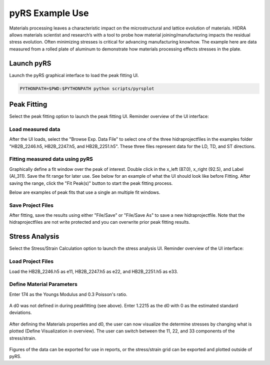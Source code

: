 pyRS Example Use
################

Materials processing leaves a characteristic impact on the microstructural and lattice evolution of materials. HIDRA allows materials scientist and research’s with a tool to probe how material joining/manufacturing impacts the residual stress evolution. Often minimizing stresses is critical for advancing manufacturing knowhow. The example here are data measured from a rolled plate of aluminum to demonstrate how materials processing effects stresses in the plate.

Launch pyRS
===========

Launch the pyRS graphical interface to load the peak fitting UI.

.. code-block::

  PYTHONPATH=$PWD:$PYTHONPATH python scripts/pyrsplot

.. image:: ../figures/startup.png
  :width: 400
  :alt: pyrsplot startup window

Peak Fitting
============

Select the peak fitting option to launch the peak fitting UI. Reminder overview of the UI interface:

.. image:: ../figures/peak_overview.svg
  :width: 800
  :alt: Peak Fitting overview

Load measured data
------------------
After the UI loads, select the "Browse Exp. Data File" to select one of the three hidraprojectfiles in the examples folder "HB2B_2246.h5, HB2B_2247.h5, and HB2B_2251.h5". These three files represent data for the LD, TD, and ST directions.

Fitting measured data using pyRS
--------------------------------

Graphically define a fit window over the peak of interest. Double click in the x_left (87.0), x_right (92.5), and Label (Al_311). Save the fit range for later use. See below for an example of what the UI should look like before Fitting. After saving the range, click the "Fit Peak(s)" button to start the peak fitting process.

.. image:: ../figures/Example_Fit.png
  :width: 800
  :alt: example fit

Below are examples of peak fits that use a single an multiple fit windows.

.. image:: ../figures/Fit_2246.png
  :width: 800
  :alt: Fit of run 2646

.. image:: ../figures/Fit_2247.png
  :width: 800
  :alt: Fit of run 2647

.. image:: ../figures/Fit_2251.png
  :width: 800
  :alt: Fit of run 2651

Save Project Files
------------------
After fitting, save the results using either "File/Save" or "File/Save As" to save a new hidraprojectfile. Note that the hidraprojectfiles are not write protected and you can overwrite prior peak fitting results.

Stress Analysis
===============

Select the Stress/Strain Calculation option to launch the stress analysis UI. Reminder overview of the UI interface:

.. image:: ../figures/stress_overview.svg
  :width: 800
  :alt: Stress Analysis overivew

Load Project Files
------------------
Load the HB2B_2246.h5 as e11, HB2B_2247.h5 as e22, and HB2B_2251.h5 as e33.

  .. image:: ../figures/Stress_Load.png
    :width: 800
    :alt: load project files

Define Material Parameters
--------------------------

Enter 174 as the Youngs Modulus and 0.3 Poisson's ratio.

  .. image:: ../figures/Stress_Define_Material.png
    :width: 800
    :alt: define materials

A d0 was not defined in during peakfitting (see above). Enter 1.2215 as the d0 with 0 as the estimated standard deviations.

  .. image:: ../figures/Stress_Define_d0.png
    :width: 800
    :alt: define d0

After defining the Materials properties and d0, the user can now visualize the determine stresses by changing what is plotted (Define Visualization in overview). The user can switch between the 11, 22, and 33 components of the stress/strain.

  .. image:: ../figures/Stress_Final.png
    :width: 800
    :alt: visualize stress strain

Figures of the data can be exported for use in reports, or the stress/strain grid can be exported and plotted outside of pyRS.
